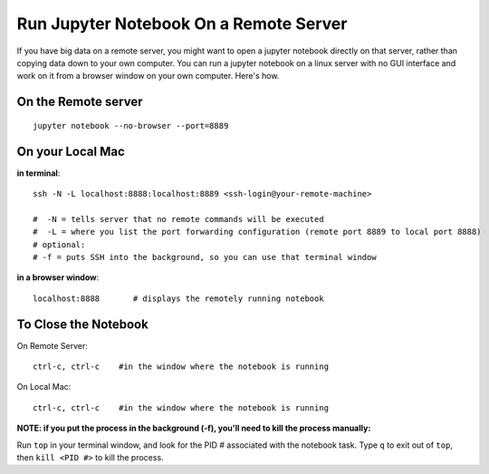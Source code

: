 Run Jupyter Notebook On a Remote Server
=========================================

If you have big data on a remote server, you might want to open a jupyter notebook directly on that server, rather than copying data down to your own computer. You can run a jupyter notebook on a linux server with no GUI interface and work on it from a browser window on your own computer. Here's how.

On the Remote server
-------------------

::

    jupyter notebook --no-browser --port=8889

On your Local Mac
----------------

**in terminal**::

  ssh -N -L localhost:8888:localhost:8889 <ssh-login@your-remote-machine>

  #  -N = tells server that no remote commands will be executed
  #  -L = where you list the port forwarding configuration (remote port 8889 to local port 8888)
  # optional:
  # -f = puts SSH into the background, so you can use that terminal window

**in a browser window**::

   localhost:8888       # displays the remotely running notebook


To Close the Notebook
----------------------

On Remote Server::

   ctrl-c, ctrl-c    #in the window where the notebook is running

On  Local Mac::

   ctrl-c, ctrl-c    #in the window where the notebook is running



**NOTE: if you put the process in the background (-f), you'll need to kill the process manually:**

Run ``top`` in your terminal window, and look for the PID # associated with the notebook task. Type ``q`` to exit out of ``top``, then ``kill <PID #>`` to kill the process.

